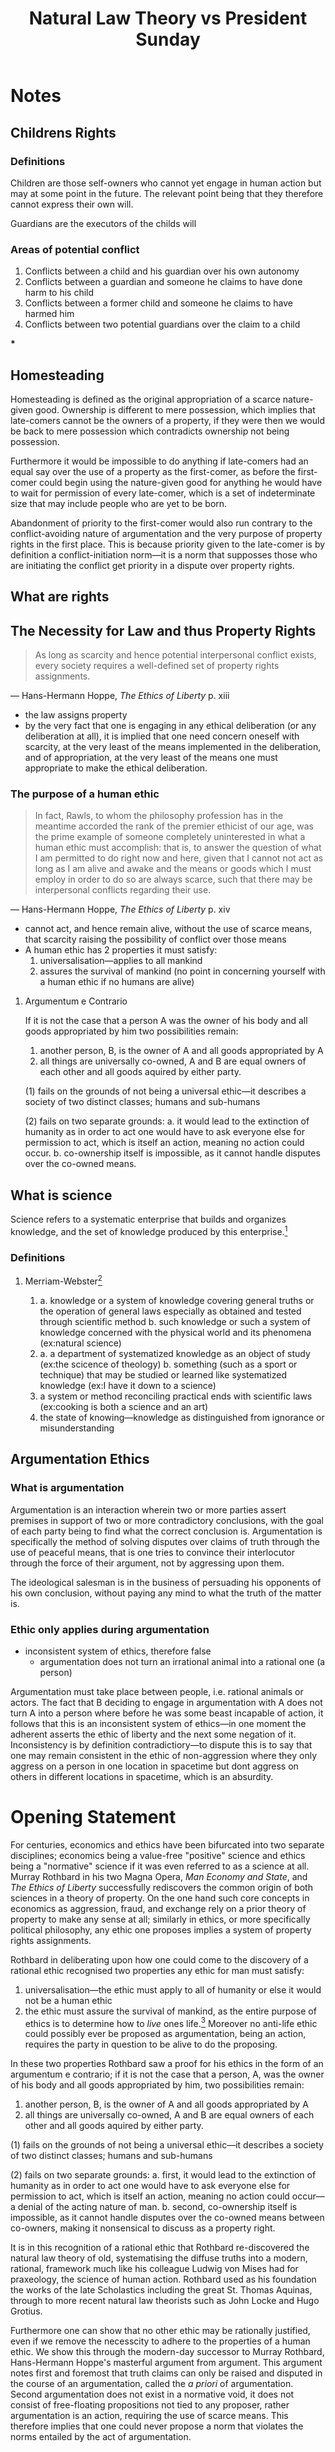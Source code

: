 #+TITLE: Natural Law Theory vs President Sunday

* Notes
** Childrens Rights
*** Definitions
Children are those self-owners who cannot yet engage in human action but may at some point in the future. The relevant point being that they therefore cannot express their own will.

Guardians are the executors of the childs will
*** Areas of potential conflict
1. Conflicts between a child and his guardian over his own autonomy
2. Conflicts between a guardian and someone he claims to have done harm to his child
3. Conflicts between a former child and someone he claims to have harmed him
4. Conflicts between two potential guardians over the claim to a child
***
** Homesteading
Homesteading is defined as the original appropriation of a scarce nature-given good. Ownership is different to mere possession, which implies that late-comers cannot be the owners of a property, if they were then we would be back to mere possession which contradicts ownership not being possession.

Furthermore it would be impossible to do anything if late-comers had an equal say over the use of a property as the first-comer, as before the first-comer could begin using the nature-given good for anything he would have to wait for permission of every late-comer, which is a set of indeterminate size that may include people who are yet to be born.

Abandonment of priority to the first-comer would also run contrary to the conflict-avoiding nature of argumentation and the very purpose of property rights in the first place. This is because priority given to the late-comer is by definition a conflict-initiation norm---it is a norm that supposses those who are initiating the conflict get priority in a dispute over property rights.
** What are rights
** The Necessity for Law and thus Property Rights
#+begin_quote
As long as scarcity and hence potential interpersonal conflict exists, every society requires a well-defined set of property rights assignments.
#+end_quote
--- Hans-Hermann Hoppe, /The Ethics of Liberty/ p. xiii
+ the law assigns property
+ by the very fact that one is engaging in any ethical deliberation (or any deliberation at all), it is implied that one need concern oneself with scarcity, at the very least of the means implemented in the deliberation, and of appropriation, at the very least of the means one must appropriate to make the ethical deliberation.
*** The purpose of a human ethic
#+begin_quote
In fact, Rawls, to whom the philosophy profession has in the meantime accorded the rank of the premier ethicist of our age, was the prime example of someone completely uninterested in what a human ethic must accomplish: that is, to answer the question of what I am permitted to do right now and here, given that I cannot not act as long as I am alive and awake and the means or goods which I must employ in order to do so are always scarce, such that there may be interpersonal conflicts regarding their use.
#+end_quote
--- Hans-Hermann Hoppe, /The Ethics of Liberty/ p. xiv
+ cannot act, and hence remain alive, without the use of scarce means, that scarcity raising the possibility of conflict over those means
+ A human ethic has 2 properties it must satisfy:
  1. universalisation---applies to all mankind
  2. assures the survival of mankind (no point in concerning yourself with a human ethic if no humans are alive)
**** Argumentum e Contrario
If it is not the case that a person A was the owner of his body and all goods appropriated by him two possibilities remain:
1. another person, B, is the owner of A and all goods appropriated by A
2. all things are universally co-owned, A and B are equal owners of each other and all goods aquired by either party.

(1) fails on the grounds of not being a universal ethic---it describes a society of two distinct classes; humans and sub-humans

(2) fails on two separate grounds:
a. it would lead to the extinction of humanity as in order to act one would have to ask everyone else for permission to act, which is itself an action, meaning no action could occur.
b. co-ownership itself is impossible, as it cannot handle disputes over the co-owned means.

** What is science
Science refers to a systematic enterprise that builds and organizes knowledge, and the set of knowledge produced by this enterprise.[fn:1]
*** Definitions
**** Merriam-Webster[fn:2]
1.
   a. knowledge or a system of knowledge covering general truths or the operation of general laws especially as obtained and tested through scientific method
   b. such knowledge or such a system of knowledge concerned with the physical world and its phenomena (ex:natural science)
2.
   a. a department of systematized knowledge as an object of study (ex:the scicence of theology)
   b. something (such as a sport or technique) that may be studied or learned like systematized knowledge (ex:I have it down to a science)
3. a system or method reconciling practical ends with scientific laws (ex:cooking is both a science and an art)
4. the state of knowing---knowledge as distinguished from ignorance or misunderstanding

** Argumentation Ethics
*** What is argumentation
Argumentation is an interaction wherein two or more parties assert premises in support of two or more contradictory conclusions, with the goal of each party being to find what the correct conclusion is. Argumentation is specifically the method of solving disputes over claims of truth through the use of peaceful means, that is one tries to convince their interlocutor through the force of their argument, not by aggressing upon them.

The ideological salesman is in the business of persuading his opponents of his own conclusion, without paying any mind to what the truth of the matter is.

*** Ethic only applies during argumentation
+ inconsistent system of ethics, therefore false
  + argumentation does not turn an irrational animal into a rational one (a person)
Argumentation must take place between people, i.e. rational animals or actors. The fact that B deciding to engage in argumentation with A does not turn A into a person where before he was some beast incapable of action, it follows that this is an inconsistent system of ethics---in one moment the adherent asserts the ethic of liberty and the next some negation of it. Inconsistency is by definition contradictiory---to dispute this is to say that one may remain consistent in the ethic of non-aggression where they only aggress on a person in one location in spacetime but dont aggress on others in different locations in spacetime, which is an absurdity.
* Opening Statement
For centuries, economics and ethics have been bifurcated into two separate disciplines; economics being a value-free "positive" science and ethics being a "normative" science if it was even referred to as a science at all. Murray Rothbard in his two Magna Opera, /Man Economy and State/, and /The Ethics of Liberty/ successfully rediscovers the common origin of both sciences in a theory of property. On the one hand such core concepts in economics as aggression, fraud, and exchange rely on a prior theory of property to make any sense at all; similarly in ethics, or more specifically political philosophy, any ethic one proposes implies a system of property rights assignments.

Rothbard in deliberating upon how one could come to the discovery of a rational ethic recognised two properties any ethic for man must satisfy:
1. universalisation---the ethic must apply to all of humanity or else it would not be a human ethic
2. the ethic must assure the survival of mankind, as the entire purpose of ethics is to determine how to /live/ ones life.[fn:3] Moreover no anti-life ethic could possibly ever be proposed as argumentation, being an action, requires the party in question to be alive to do the proposing.

In these two properties Rothbard saw a proof for his ethics in the form of an argumentum e contrario; if it is not the case that a person, A, was the owner of his body and all goods appropriated by him, two possibilities remain:
1. another person, B, is the owner of A and all goods appropriated by A
2. all things are universally co-owned, A and B are equal owners of each other and all goods aquired by either party.

(1) fails on the grounds of not being a universal ethic---it describes a society of two distinct classes; humans and sub-humans

(2) fails on two separate grounds:
a. first, it would lead to the extinction of humanity as in order to act one would have to ask everyone else for permission to act, which is itself an action, meaning no action could occur---a denial of the acting nature of man.
b. second, co-ownership itself is impossible, as it cannot handle disputes over the co-owned means between co-owners, making it nonsensical to discuss as a property right.

It is in this recognition of a rational ethic that Rothbard re-discovered the natural law theory of old, systematising the diffuse truths into a modern, rational, framework much like his colleague Ludwig von Mises had for praxeology, the science of human action. Rothbard used as his foundation the works of the late Scholastics including the great St. Thomas Aquinas, through to more recent natural law theorists such as John Locke and Hugo Grotius.

Furthermore one can show that no other ethic may be rationally justified, even if we remove the necesscity to adhere to the properties of a human ethic. We show this through the modern-day successor to Murray Rothbard, Hans-Hermann Hoppe's masterful argument from argument. This argument notes first and foremost that truth claims can only be raised and disputed in the course of an argumentation, called the /a priori/ of argumentation. Second argumentation does not exist in a normative void, it does not consist of free-floating propositions not tied to any proposer, rather argumentation is an action, requiring the use of scarce means. This therefore implies that one could never propose a norm that violates the norms entailed by the act of argumentation.

As an example, one could never argue that it is pointless to argue; this would be called a dialectic contradiction as the proposition is negated by the very fact of its proposal. Norms of this sort--that cannot be proposed as they contradict one or more norms entailed in the act of arguing--are denoted as dialectically false, or irrational norms. Applying this to the property rights ethic, we have that argumentation is a conflict-free way of interacting, it requires that both parties make exclusive use of scarce means towards the same end. If in the course of an argument I threatened my opponent with death if they dared to disagree with me I would not actually be engaging in an argument, as I would not follow the pre-requisite notion that I agree that I may be wrong on the matter and that I want to be right on the matter, and that I hope that my opponent may be able to show me to the truth should they have it.

+ each person entitled to control over his own physical body so as to be able to act independently and come to a conclusion autonomously (he cannot be a mouthpiece)
+ [point about only needing body parts required by argumentation], the point is not about not aggressing against certain body parts, its about not aggressing to solve the dispute in any way.
+ peaceful conduct is a subset of non-aggressive conduct
+ add a note about how argumentation is a very specific type of interation and that you cant just arbitrarily choose that the end of your engaging in argumentation is any arbitrary end. [like how the end of trade must be to raise oneself on his value scale (other examples?)]
+ if the conclusions derived in an argumentation only matter during the argumentation thir applies to everything
+ dialectic contradiction to deny access to a yardstick when a yardstick is required to settle the dispute
+ If it was the case that argumentation did not pre-suppose mutual recognition of exclusive control over ones body, it would be the case that one or more parties in the argumentation would be unable to reply.

* flow
+ Why care?
  + if you care at all about living, which you do you have to accept a human ethic for life. So it seems pretty important to study that ethic
+ there is nothing wrong with having norms and inserting those norms, you just cant sneak them in---be explicit in your normative presuppositions
+ argumentation cannot take place in a normative void---certain norms are presupposed by the act of arguing.
  + cannot argue with a slave, if A claims to own B that would imply that B is merely a tool of A's action rather than a separate actor himself. But argumentation itself is an inter-/action/, meaning it can only take place between actors. I would not be arguing if I simply tell my opponent what to say at each step and have them obey, I would just be having some sort of a game.
    + I could not disagree with myself over the validity of a truth claim so I cannot argue with a mouthpiece of mine---an argumentation is a dialogue, not a monologue.
    + the fact of arguing means that both parties agree that there is a disagreement over what is being said and that the other party may have some path to the truth of the matter.
    + you could not in an argument prevent the opponents use of the scarce means required to make the argument
    + "what if I just accepted those norms during the argument but not after"
      + this would make you inconsistent and thus wrong, you cannot argue for an inconsistent position, so you cannot argue an ethic stating that you should change your norms inside and outside of argumentation.
+ Do you propose an ethic of slavery, or an ethic of self-ownership?
  +
+ NLT not natural
  + "cant be found in nature"
    + presumes a social context with a set of social features
      +
+ state does productive stuff
  + no it doesnt
+ theory of exploitation is a slipup
  + not moral theory
    + it's certainly a legal theory
      + marxist class conflict is incoherent
        + lets accept everything about TP but marxist exploitation theory is still valid
          + what is exploitation victor?
            + creation of surplus value
            + some agent takes advantage of a certain set of circumstances to take from others (not trade)
              + not all labour contracts are exploitative
                + what defines exploitative labour contracts?
                  + "unproductive," i.e. security
        + no such thing as voluntary action, always some coercion
        + contend with empirical claim of surplus value existing and creating conflict
          + what is value
            + its about the price the market comes to
              + commodities are the class of means
                + production for profit
                  + austrianism is asocial
                    +
+ I'm being narrow, anarchism is concerned with just/unjust hierarchies
  + unjust is capitalist market
    + a student is under a teacher in a hierarchy and a teacher has some level of control over the student, they can coerce the student, which is a power dynamic, but you
+ Ireland has housing crisis, no colonial pressures right now, but housing market because of free-market econ is being completely saturated by foreign investment funds
+ go over cartels
+ instead of being coercion due to a lack of obtaining a means of being alive
+ coercion is factors [controlled by people] that make people act against their better judgement
* Footnotes

[fn:1]https://www.wikidata.org/wiki/Q336 (https://archive.ph/Blr6n)

[fn:2]https://www.merriam-webster.com/dictionary/science (https://archive.ph/TQoHB)

[fn:3]"Ethics" is derived from the ancient greek ēthikós (ἠθικός) [sounds like "theek hoes"], meaning "relating to one's character." A man cannot have a character if he is dead.
